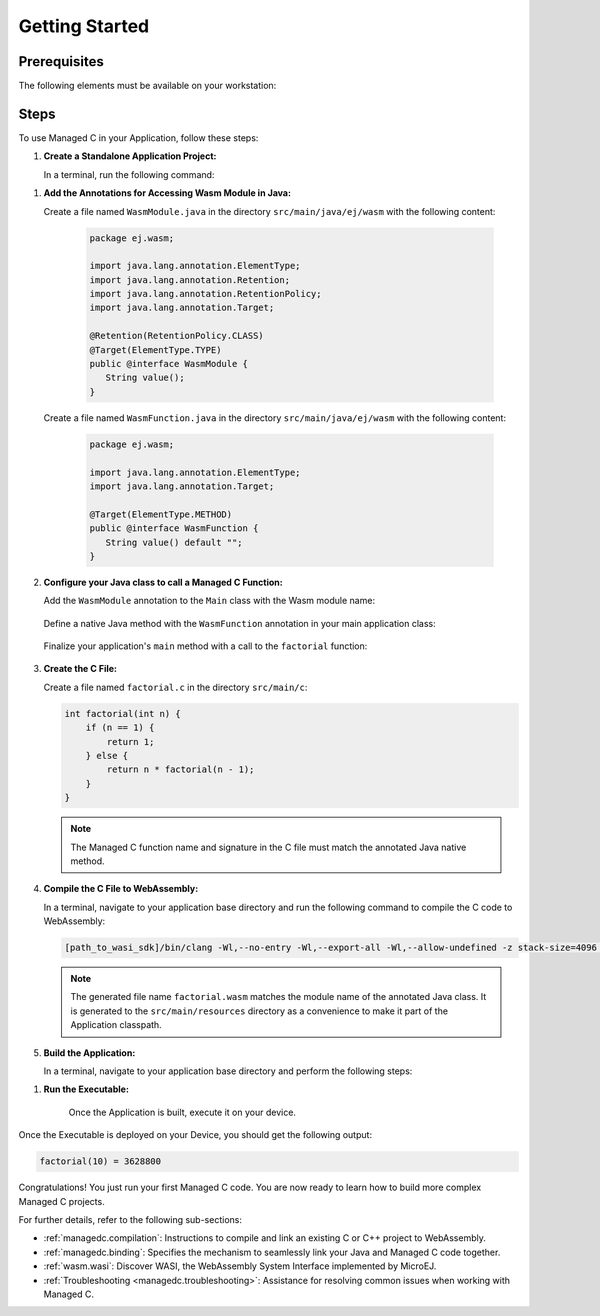 .. _managedc.getting_started:


Getting Started
===============

.. _managedc_getting_started_prerequisites:

Prerequisites
-------------

The following elements must be available on your workstation:

.. tabs:: 

      .. tab:: SDK6

         - A pre-built VEE Port using an Architecture v8.3.0 or higher.
         - `WASI SDK 20 or higher <https://github.com/WebAssembly/wasi-sdk/releases>`__, for compiling your C code to WebAssembly.

      .. tab:: SDK 5

         - A pre-built VEE Port using an Architecture v8.3.0 or higher.
         - `WASI SDK 20 or higher <https://github.com/WebAssembly/wasi-sdk/releases>`__, for compiling your C code to WebAssembly.
         - :ref:`MMM CLI (Command Line Interface) <mmm_build_kit>`, for building the demo module from command line.         

Steps
-----

To use Managed C in your Application, follow these steps:

#. **Create a Standalone Application Project:**


   In a terminal, run the following command:

.. tabs::

   .. tab:: SDK 6

      .. code:: bash

            git clone git@github.com:MicroEJ/Tool-Project-Template-Application.git
            cd Tool-Project-Template-Application
            rm -rf .git*

   .. tab:: SDK 5

      .. code:: bash

            mmm init -Dskeleton.org=com.is2t.easyant.skeletons -Dskeleton.module=firmware-singleapp -Dskeleton.rev=2.+ -Dproject.org=com.mycompany -Dproject.module=myproject -Dproject.rev=1.0.0 -Dskeleton.target.dir=myproject

      .. note::

         The project property values can be adjusted according to your needs. For more details, refer to the :ref:`MMM CLI init command documentation <mmm_cli.commands.init>`.

      .. note::

         If you're using PowerShell, prepend the token \--% before passing the arguments to prevent PowerShell from parsing them. For example: ``mmm init --% -D...``.
   

#. **Add the Annotations for Accessing Wasm Module in Java:**

   Create a file named ``WasmModule.java`` in the directory ``src/main/java/ej/wasm``  with the following content:

         .. code-block:: java

            package ej.wasm;
            
            import java.lang.annotation.ElementType;
            import java.lang.annotation.Retention;
            import java.lang.annotation.RetentionPolicy;
            import java.lang.annotation.Target;
            
            @Retention(RetentionPolicy.CLASS)
            @Target(ElementType.TYPE)
            public @interface WasmModule {
               String value();
            }

   Create a file named ``WasmFunction.java`` in the directory ``src/main/java/ej/wasm`` with the following content:
   
         .. code-block:: java

            package ej.wasm;
            
            import java.lang.annotation.ElementType;
            import java.lang.annotation.Target;
            
            @Target(ElementType.METHOD)
            public @interface WasmFunction {
               String value() default "";
            }


#. **Configure your Java class to call a Managed C Function:**

   Add the ``WasmModule`` annotation to the ``Main`` class with the Wasm module name:   

         .. code-block:: java      
            :emphasize-lines: 1,3

            import ej.wasm.*;

            @WasmModule("factorial")
            public class Main {
               ...
            }

   Define a native Java method with the ``WasmFunction`` annotation in your main application class: 

         .. code-block:: java      
            :emphasize-lines: 8,9

            import ej.wasm.*;   

            @WasmModule("factorial")
            public class Main {

               ...

               @WasmFunction
               public static native synchronized int factorial(int n);
            }

   Finalize your application's ``main`` method with a call to the ``factorial`` function:

      .. code-block:: java
         :emphasize-lines: 5
         
         @WasmModule("factorial")
         public class Main {
            
            public static void main(String[] args) {
               System.out.println("factorial(10) = " + factorial(10));
            }
            
            @WasmFunction
            public static native synchronized int factorial(int n);
         }

#. **Create the C File:**

   Create a file named ``factorial.c`` in the directory ``src/main/c``:

   .. code:: c

        int factorial(int n) {
            if (n == 1) {
                return 1;
            } else {
                return n * factorial(n - 1);
            }
        }

   .. note:: The Managed C function name and signature in the C file must match the annotated Java native method.

#. **Compile the C File to WebAssembly:**

   In a terminal, navigate to your application base directory and run the following command to compile the C code to WebAssembly:

   .. code:: bash
   
      [path_to_wasi_sdk]/bin/clang -Wl,--no-entry -Wl,--export-all -Wl,--allow-undefined -z stack-size=4096 -nostdlib -mcpu=mvp -O3 src/main/c/factorial.c -o src/main/resources/factorial.wasm

   .. note::
         
         The generated file name ``factorial.wasm`` matches the module name of the annotated Java class.
         It is generated to the ``src/main/resources`` directory as a convenience to make it part of the Application classpath.

#. **Build the Application:**

   In a terminal, navigate to your application base directory and perform the following steps:

.. tabs::
   
   .. tab:: SDK 6

      Edit the file ``build.gradle.kts`` and add the location to :ref:`your prebuilt VEE Port <managedc_getting_started_prerequisites>` using ``microejVee(files("/path/to/veeport"))``.
            
      Then run the following command to build the Application:
      
      .. code:: bash

         ./gradlew buildExecutable
      
      .. note::

         See :ref:`sdk_6_select_veeport` section for alternative ways to connect your VEE Port.

   .. tab:: SDK 5

      Run the following command to build the Application:            

      .. code:: bash

            mmm build -Dplatform-loader.target.platform.dir=<prebuilt_veeport_path>/source
            
      .. note::
         
            Replace ``<prebuilt_veeport_path>`` with the location of :ref:`your prebuilt VEE Port <managedc_getting_started_prerequisites>`.   
            See :ref:`platform_selection` section for alternative ways to connect your VEE Port.    

#. **Run the Executable:**

    Once the Application is built, execute it on your device. 
    
.. tabs::
   
   .. tab:: SDK 6

      Run the following command:
      
      .. code:: bash

         ./gradlew runOnDevice
      
   .. tab:: SDK 5

      Refer to :ref:`device_build` section.

    
Once the Executable is deployed on your Device, you should get the following output:

.. code:: console

   factorial(10) = 3628800

Congratulations! You just run your first Managed C code. You are now ready to learn how to build more complex Managed C projects.

For further details, refer to the following sub-sections:

- :ref:`managedc.compilation`: Instructions to compile and link an existing C or C++ project to WebAssembly.
- :ref:`managedc.binding`: Specifies the mechanism to seamlessly link your Java and Managed C code together. 
- :ref:`wasm.wasi`: Discover WASI, the WebAssembly System Interface implemented by MicroEJ.
- :ref:`Troubleshooting <managedc.troubleshooting>`: Assistance for resolving common issues when working with Managed C.

..
   | Copyright 2023-2025, MicroEJ Corp. Content in this space is free 
   for read and redistribute. Except if otherwise stated, modification 
   is subject to MicroEJ Corp prior approval.
   | MicroEJ is a trademark of MicroEJ Corp. All other trademarks and 
   copyrights are the property of their respective owners.
